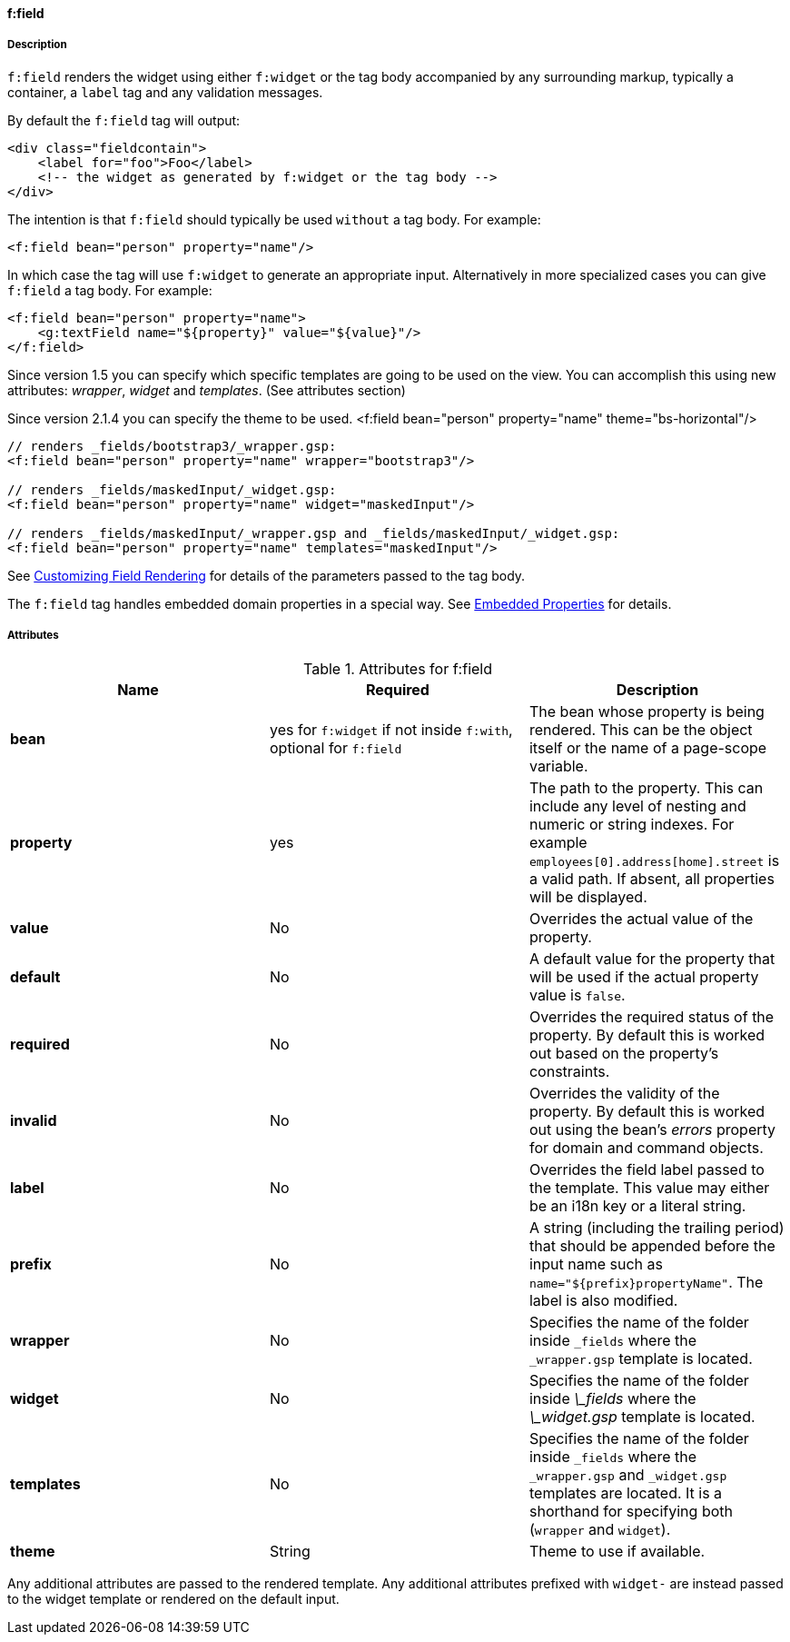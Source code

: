 ==== f:field

===== Description

`f:field` renders the widget using either `f:widget` or the tag body accompanied by any surrounding markup, typically a container, a `label` tag and any validation messages.

By default the `f:field` tag will output:

[source,groovy]
----
<div class="fieldcontain">
    <label for="foo">Foo</label>
    <!-- the widget as generated by f:widget or the tag body -->
</div>
----

The intention is that `f:field` should typically be used `without` a tag body. For example:

[source,groovy]
----
<f:field bean="person" property="name"/>
----

In which case the tag will use `f:widget` to generate an appropriate input. Alternatively in more specialized cases you can give `f:field` a tag body. For example:

[source,groovy]
----
<f:field bean="person" property="name">
    <g:textField name="${property}" value="${value}"/>
</f:field>
----

Since version 1.5 you can specify which specific templates are going to be used on the view.
You can accomplish this using new attributes: _wrapper_, _widget_ and _templates_. (See attributes section)

Since version 2.1.4 you can specify the theme to be used.
<f:field bean="person" property="name" theme="bs-horizontal"/>


[source,groovy]
----
// renders _fields/bootstrap3/_wrapper.gsp:
<f:field bean="person" property="name" wrapper="bootstrap3"/>

// renders _fields/maskedInput/_widget.gsp:
<f:field bean="person" property="name" widget="maskedInput"/>

// renders _fields/maskedInput/_wrapper.gsp and _fields/maskedInput/_widget.gsp:
<f:field bean="person" property="name" templates="maskedInput"/>
----

See link:{guide}/customizingFieldRendering.html[Customizing Field Rendering] for details of the parameters passed to the tag body.

The `f:field` tag handles embedded domain properties in a special way. See link:{guide}/embeddedProperties.html[Embedded Properties] for details.


===== Attributes


.Attributes for f:field
|===
|Name | Required | Description

|*bean*
|yes for `f:widget` if not inside `f:with`, optional for `f:field`
|The bean whose property is being rendered. This can be the object itself or the name of a page-scope variable.

|*property*
| yes
|The path to the property. This can include any level of nesting and numeric or string indexes. For example `employees[0].address[home].street` is a valid path. If absent, all properties will be displayed.

|*value*
|No
|Overrides the actual value of the property.

|*default*
| No
| A default value for the property that will be used if the actual property value is `false`.

|*required*
|No
|Overrides the required status of the property. By default this is worked out based on the property's constraints.

|*invalid*
|No
|Overrides the validity of the property. By default this is worked out using the bean's _errors_ property for domain and command objects.

|*label*
|No
|Overrides the field label passed to the template. This value may either be an i18n key or a literal string.

|*prefix*
|No
|A string (including the trailing period) that should be appended before the input name such as `name="${prefix}propertyName"`.  The label is also modified.

|*wrapper*
|No
|Specifies the name of the folder inside `_fields` where the `_wrapper.gsp` template is located.

|*widget*
|No
|Specifies the name of the folder inside _\_fields_ where the _\_widget.gsp_ template is located.

|*templates*
|No
|Specifies the name of the folder inside `_fields` where the `_wrapper.gsp` and `_widget.gsp` templates are located. It is a shorthand for specifying both (`wrapper` and `widget`).

|*theme*
|String
|Theme to use if available.

|===



Any additional attributes are passed to the rendered template. Any additional attributes prefixed with `widget-` are instead passed to the widget template or rendered on the default input.